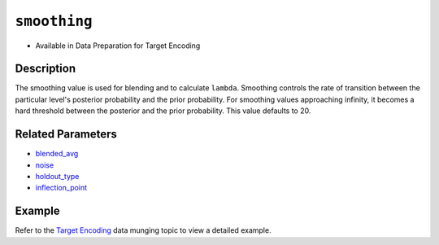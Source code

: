 ``smoothing``
-------------

- Available in Data Preparation for Target Encoding

Description
~~~~~~~~~~~

The smoothing value is used for blending and to calculate ``lambda``. Smoothing controls the rate of transition between the particular level's posterior probability and the prior probability. For smoothing values approaching infinity, it becomes a hard threshold between the posterior and the prior probability. This value defaults to 20.

Related Parameters
~~~~~~~~~~~~~~~~~~
- `blended_avg <blended_avg.html>`__
- `noise <noise.html>`__
- `holdout_type <holdout_type.html>`__
- `inflection_point <inflection_point.html>`__

Example
~~~~~~~

Refer to the `Target Encoding <../../data-munging/target-encoding.html>`__ data munging topic to view a detailed example.